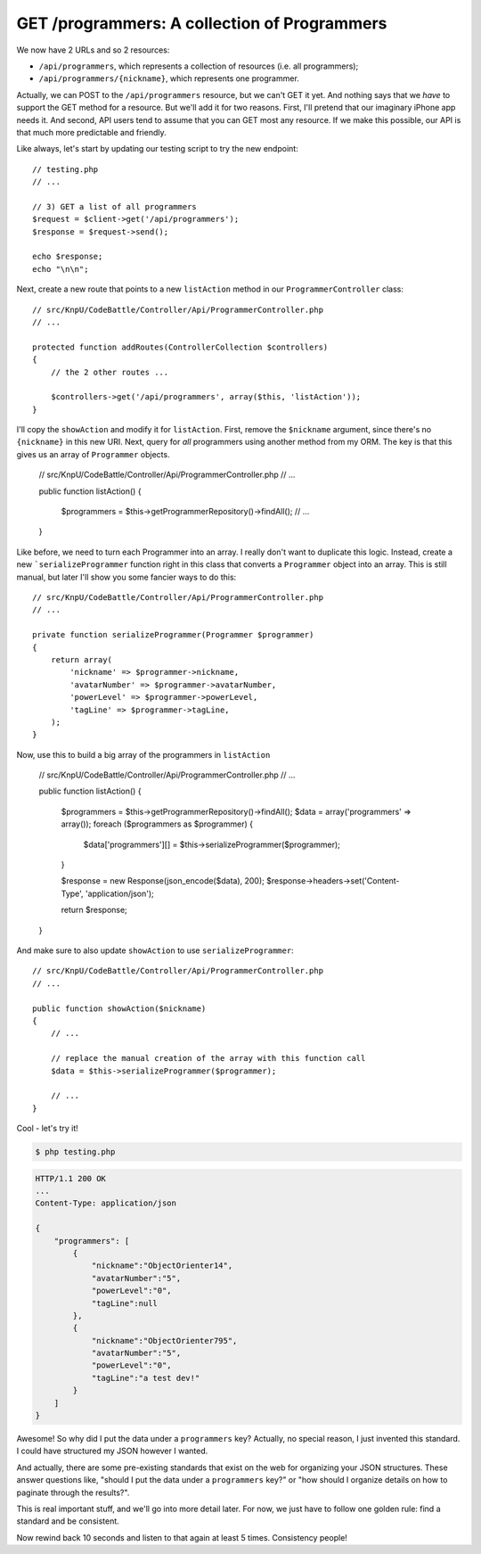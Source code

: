 GET /programmers: A collection of Programmers
=============================================

We now have 2 URLs and so 2 resources:

* ``/api/programmers``, which represents a collection of resources (i.e. all programmers);
* ``/api/programmers/{nickname}``, which represents one programmer.

Actually, we can POST to the ``/api/programmers`` resource, but we can't
GET it yet. And nothing says that we *have* to support the GET method for
a resource. But we'll add it for two reasons. First, I'll pretend that our
imaginary iPhone app needs it. And second, API users tend to assume that
you can GET most any resource. If we make this possible, our API is that
much more predictable and friendly.

Like always, let's start by updating our testing script to try the new endpoint::

    // testing.php
    // ...

    // 3) GET a list of all programmers
    $request = $client->get('/api/programmers');
    $response = $request->send();

    echo $response;
    echo "\n\n";

Next, create a new route that points to a new ``listAction`` method in our
``ProgrammerController`` class::

    // src/KnpU/CodeBattle/Controller/Api/ProgrammerController.php
    // ...

    protected function addRoutes(ControllerCollection $controllers)
    {
        // the 2 other routes ...

        $controllers->get('/api/programmers', array($this, 'listAction'));
    }

I'll copy the ``showAction`` and modify it for ``listAction``. First, remove
the ``$nickname`` argument, since there's no ``{nickname}`` in this new URI.
Next, query for *all* programmers using another method from my ORM. The key
is that this gives us an array of ``Programmer`` objects.

    // src/KnpU/CodeBattle/Controller/Api/ProgrammerController.php
    // ...

    public function listAction()
    {
        $programmers = $this->getProgrammerRepository()->findAll();
        // ...
    }

Like before, we need to turn each Programmer into an array. I really don't
want to duplicate this logic. Instead, create a new ```serializeProgrammer``
function right in this class that converts a ``Programmer`` object
into an array. This is still manual, but later I'll show you some fancier ways
to do this::

    // src/KnpU/CodeBattle/Controller/Api/ProgrammerController.php
    // ...

    private function serializeProgrammer(Programmer $programmer)
    {
        return array(
            'nickname' => $programmer->nickname,
            'avatarNumber' => $programmer->avatarNumber,
            'powerLevel' => $programmer->powerLevel,
            'tagLine' => $programmer->tagLine,
        );
    }

Now, use this to build a big array of the programmers in ``listAction``

    // src/KnpU/CodeBattle/Controller/Api/ProgrammerController.php
    // ...

    public function listAction()
    {
        $programmers = $this->getProgrammerRepository()->findAll();
        $data = array('programmers' => array());
        foreach ($programmers as $programmer) {
            $data['programmers'][] = $this->serializeProgrammer($programmer);
        }

        $response = new Response(json_encode($data), 200);
        $response->headers->set('Content-Type', 'application/json');

        return $response;
    }

And make sure to also update ``showAction`` to use ``serializeProgrammer``::

    // src/KnpU/CodeBattle/Controller/Api/ProgrammerController.php
    // ...

    public function showAction($nickname)
    {
        // ...

        // replace the manual creation of the array with this function call
        $data = $this->serializeProgrammer($programmer);

        // ...
    }

Cool - let's try it!

.. code-block:: bash

    $ php testing.php

.. code-block:: text

    HTTP/1.1 200 OK
    ... 
    Content-Type: application/json

    {
        "programmers": [
            {
                "nickname":"ObjectOrienter14",
                "avatarNumber":"5",
                "powerLevel":"0",
                "tagLine":null
            },
            {
                "nickname":"ObjectOrienter795",
                "avatarNumber":"5",
                "powerLevel":"0",
                "tagLine":"a test dev!"
            }
        ]
    }

Awesome! So why did I put the data under a ``programmers`` key? Actually,
no special reason, I just invented this standard. I could have structured
my JSON however I wanted.

And actually, there are some pre-existing standards that exist on the web
for organizing your JSON structures. These answer questions like, "should
I put the data under a ``programmers`` key?" or "how should I organize details
on how to paginate through the results?".

This is real important stuff, and we'll go into more detail later. For now, 
we just have to follow one golden rule: find a standard and be consistent.

Now rewind back 10 seconds and listen to that again at least 5 times. Consistency
people!
